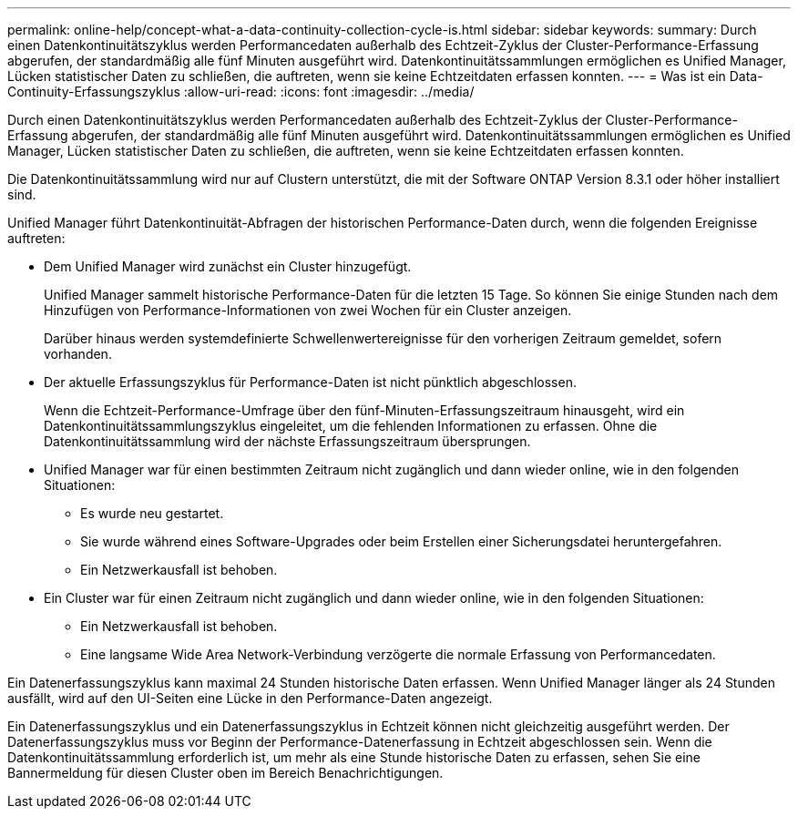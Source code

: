 ---
permalink: online-help/concept-what-a-data-continuity-collection-cycle-is.html 
sidebar: sidebar 
keywords:  
summary: Durch einen Datenkontinuitätszyklus werden Performancedaten außerhalb des Echtzeit-Zyklus der Cluster-Performance-Erfassung abgerufen, der standardmäßig alle fünf Minuten ausgeführt wird. Datenkontinuitätssammlungen ermöglichen es Unified Manager, Lücken statistischer Daten zu schließen, die auftreten, wenn sie keine Echtzeitdaten erfassen konnten. 
---
= Was ist ein Data-Continuity-Erfassungszyklus
:allow-uri-read: 
:icons: font
:imagesdir: ../media/


[role="lead"]
Durch einen Datenkontinuitätszyklus werden Performancedaten außerhalb des Echtzeit-Zyklus der Cluster-Performance-Erfassung abgerufen, der standardmäßig alle fünf Minuten ausgeführt wird. Datenkontinuitätssammlungen ermöglichen es Unified Manager, Lücken statistischer Daten zu schließen, die auftreten, wenn sie keine Echtzeitdaten erfassen konnten.

Die Datenkontinuitätssammlung wird nur auf Clustern unterstützt, die mit der Software ONTAP Version 8.3.1 oder höher installiert sind.

Unified Manager führt Datenkontinuität-Abfragen der historischen Performance-Daten durch, wenn die folgenden Ereignisse auftreten:

* Dem Unified Manager wird zunächst ein Cluster hinzugefügt.
+
Unified Manager sammelt historische Performance-Daten für die letzten 15 Tage. So können Sie einige Stunden nach dem Hinzufügen von Performance-Informationen von zwei Wochen für ein Cluster anzeigen.

+
Darüber hinaus werden systemdefinierte Schwellenwertereignisse für den vorherigen Zeitraum gemeldet, sofern vorhanden.

* Der aktuelle Erfassungszyklus für Performance-Daten ist nicht pünktlich abgeschlossen.
+
Wenn die Echtzeit-Performance-Umfrage über den fünf-Minuten-Erfassungszeitraum hinausgeht, wird ein Datenkontinuitätssammlungszyklus eingeleitet, um die fehlenden Informationen zu erfassen. Ohne die Datenkontinuitätssammlung wird der nächste Erfassungszeitraum übersprungen.

* Unified Manager war für einen bestimmten Zeitraum nicht zugänglich und dann wieder online, wie in den folgenden Situationen:
+
** Es wurde neu gestartet.
** Sie wurde während eines Software-Upgrades oder beim Erstellen einer Sicherungsdatei heruntergefahren.
** Ein Netzwerkausfall ist behoben.


* Ein Cluster war für einen Zeitraum nicht zugänglich und dann wieder online, wie in den folgenden Situationen:
+
** Ein Netzwerkausfall ist behoben.
** Eine langsame Wide Area Network-Verbindung verzögerte die normale Erfassung von Performancedaten.




Ein Datenerfassungszyklus kann maximal 24 Stunden historische Daten erfassen. Wenn Unified Manager länger als 24 Stunden ausfällt, wird auf den UI-Seiten eine Lücke in den Performance-Daten angezeigt.

Ein Datenerfassungszyklus und ein Datenerfassungszyklus in Echtzeit können nicht gleichzeitig ausgeführt werden. Der Datenerfassungszyklus muss vor Beginn der Performance-Datenerfassung in Echtzeit abgeschlossen sein. Wenn die Datenkontinuitätssammlung erforderlich ist, um mehr als eine Stunde historische Daten zu erfassen, sehen Sie eine Bannermeldung für diesen Cluster oben im Bereich Benachrichtigungen.
